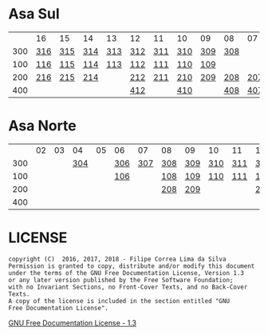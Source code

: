 * Asa Sul

|     | 16  | 15  | 14  | 13  | 12  | 11  | 10  | 09  | 08  | 07  | 06  | 05  | 04  | 03  | 02  |
| 300 | [[https://raw.githubusercontent.com/ninrod/quadras-bsb/master/img/sqs-316.jpg][316]] | [[https://raw.githubusercontent.com/ninrod/quadras-bsb/master/img/sqs-315.jpg][315]] | [[https://raw.githubusercontent.com/ninrod/quadras-bsb/master/img/sqs-314.jpg][314]] | [[https://raw.githubusercontent.com/ninrod/quadras-bsb/master/img/sqs-313.jpg][313]] | [[https://raw.githubusercontent.com/ninrod/quadras-bsb/master/img/sqs-312.jpg][312]] | [[https://raw.githubusercontent.com/ninrod/quadras-bsb/master/img/sqs-311.jpg][311]] | [[https://raw.githubusercontent.com/ninrod/quadras-bsb/master/img/sqs-310.jpg][310]] | [[https://raw.githubusercontent.com/ninrod/quadras-bsb/master/img/sqs-309.jpg][309]] | [[https://raw.githubusercontent.com/ninrod/quadras-bsb/master/img/sqs-308.jpg][308]] |     |     | [[https://raw.githubusercontent.com/ninrod/quadras-bsb/master/img/sqs-305.jpg][305]] | [[https://raw.githubusercontent.com/ninrod/quadras-bsb/master/img/sqs-304.jpg][304]] | [[https://raw.githubusercontent.com/ninrod/quadras-bsb/master/img/sqs-303.jpg][303]] |     |
| 100 | [[https://raw.githubusercontent.com/ninrod/quadras-bsb/master/img/sqs-116.jpg][116]] | [[https://raw.githubusercontent.com/ninrod/quadras-bsb/master/img/sqs-115.jpg][115]] | [[https://raw.githubusercontent.com/ninrod/quadras-bsb/master/img/sqs-114.jpg][114]] | [[https://raw.githubusercontent.com/ninrod/quadras-bsb/master/img/sqs-113.jpg][113]] | [[https://raw.githubusercontent.com/ninrod/quadras-bsb/master/img/sqs-112.jpg][112]] | [[https://raw.githubusercontent.com/ninrod/quadras-bsb/master/img/sqs-111.jpg][111]] | [[https://raw.githubusercontent.com/ninrod/quadras-bsb/master/img/sqs-110.jpg][110]] | [[https://raw.githubusercontent.com/ninrod/quadras-bsb/master/img/sqs-109.jpg][109]] |     |     |     | [[https://raw.githubusercontent.com/ninrod/quadras-bsb/master/img/sqs-105.jpg][105]] | [[https://raw.githubusercontent.com/ninrod/quadras-bsb/master/img/sqs-104.jpg][104]] |     |     |
| 200 | [[https://raw.githubusercontent.com/ninrod/quadras-bsb/master/img/sqs-216.jpg][216]] | [[https://raw.githubusercontent.com/ninrod/quadras-bsb/master/img/sqs-215.jpg][215]] | [[https://raw.githubusercontent.com/ninrod/quadras-bsb/master/img/sqs-214.jpg][214]] |     | [[https://raw.githubusercontent.com/ninrod/quadras-bsb/master/img/sqs-212.jpg][212]] | [[https://raw.githubusercontent.com/ninrod/quadras-bsb/master/img/sqs-211.jpg][211]] | [[https://raw.githubusercontent.com/ninrod/quadras-bsb/master/img/sqs-210.jpg][210]] | [[https://raw.githubusercontent.com/ninrod/quadras-bsb/master/img/sqs-209.jpg][209]] | [[https://raw.githubusercontent.com/ninrod/quadras-bsb/master/img/sqs-208.jpg][208]] | [[https://raw.githubusercontent.com/ninrod/quadras-bsb/master/img/sqs-207.jpg][207]] | [[https://raw.githubusercontent.com/ninrod/quadras-bsb/master/img/sqs-206.jpg][206]] | [[https://raw.githubusercontent.com/ninrod/quadras-bsb/master/img/sqs-205.jpg][205]] | [[https://raw.githubusercontent.com/ninrod/quadras-bsb/master/img/sqs-204.jpg][204]] | [[https://raw.githubusercontent.com/ninrod/quadras-bsb/master/img/sqs-203.jpg][203]] | [[https://raw.githubusercontent.com/ninrod/quadras-bsb/master/img/sqs-202.jpg][202]] |
| 400 |     |     |     |     | [[https://raw.githubusercontent.com/ninrod/quadras-bsb/master/img/sqs-412.jpg][412]] |     | [[https://raw.githubusercontent.com/ninrod/quadras-bsb/master/img/sqs-410.jpg][410]] |     | [[https://raw.githubusercontent.com/ninrod/quadras-bsb/master/img/sqs-408.jpg][408]] | [[https://raw.githubusercontent.com/ninrod/quadras-bsb/master/img/sqs-407.jpg][407]] | [[https://raw.githubusercontent.com/ninrod/quadras-bsb/master/img/sqs-406.jpg][406]] | [[https://raw.githubusercontent.com/ninrod/quadras-bsb/master/img/sqs-405.jpg][405]] | [[https://raw.githubusercontent.com/ninrod/quadras-bsb/master/img/sqs-404.jpg][404]] | [[https://raw.githubusercontent.com/ninrod/quadras-bsb/master/img/sqs-403.jpg][403]] | [[https://raw.githubusercontent.com/ninrod/quadras-bsb/master/img/sqs-402.jpg][402]] |

* Asa Norte

|     | 02 | 03 |  04 | 05 | 06  |  07 | 08  | 09  | 10  | 11  | 12  | 13  | 14  | 15  | 16 |
| 300 |    |    | [[https://raw.githubusercontent.com/ninrod/quadras-bsb/master/img/sqn-304.jpg][304]] |    | [[https://raw.githubusercontent.com/ninrod/quadras-bsb/master/img/sqn-306.jpg][306]] | [[https://raw.githubusercontent.com/ninrod/quadras-bsb/master/img/sqn-307.jpg][307]] | [[https://raw.githubusercontent.com/ninrod/quadras-bsb/master/img/sqn-308.jpg][308]] | [[https://raw.githubusercontent.com/ninrod/quadras-bsb/master/img/sqn-309.jpg][309]] | [[https://raw.githubusercontent.com/ninrod/quadras-bsb/master/img/sqn-310.jpg][310]] | [[https://raw.githubusercontent.com/ninrod/quadras-bsb/master/img/sqn-311.jpg][311]] | [[https://raw.githubusercontent.com/ninrod/quadras-bsb/master/img/sqn-312.jpg][312]] | [[https://raw.githubusercontent.com/ninrod/quadras-bsb/master/img/sqn-313.jpg][313]] | [[https://raw.githubusercontent.com/ninrod/quadras-bsb/master/img/sqn-314.jpg][314]] | [[https://raw.githubusercontent.com/ninrod/quadras-bsb/master/img/sqn-315.jpg][315]] |    |
| 100 |    |    |     |    | [[https://raw.githubusercontent.com/ninrod/quadras-bsb/master/img/sqn-106.jpg][106]] |     | [[https://raw.githubusercontent.com/ninrod/quadras-bsb/master/img/sqn-108.jpg][108]] | [[https://raw.githubusercontent.com/ninrod/quadras-bsb/master/img/sqn-109.jpg][109]] | [[https://raw.githubusercontent.com/ninrod/quadras-bsb/master/img/sqn-110.jpg][110]] | [[https://raw.githubusercontent.com/ninrod/quadras-bsb/master/img/sqn-111.jpg][111]] | [[https://raw.githubusercontent.com/ninrod/quadras-bsb/master/img/sqn-112.jpg][112]] |     |     | [[https://raw.githubusercontent.com/ninrod/quadras-bsb/master/img/sqn-115.jpg][115]] |    |
| 200 |    |    |     |    |     |     | [[https://raw.githubusercontent.com/ninrod/quadras-bsb/master/img/sqn-208.jpg][208]] | [[https://raw.githubusercontent.com/ninrod/quadras-bsb/master/img/sqn-209.jpg][209]] |     |     | [[https://raw.githubusercontent.com/ninrod/quadras-bsb/master/img/sqn-212.jpg][212]] | [[https://raw.githubusercontent.com/ninrod/quadras-bsb/master/img/sqn-213.jpg][213]] | [[https://raw.githubusercontent.com/ninrod/quadras-bsb/master/img/sqn-214.jpg][214]] |     |    |
| 400 |    |    |     |    |     |     |     |     |     |     |     |     |     |     |    |

* LICENSE

#+BEGIN_SRC text
    copyright (C)  2016, 2017, 2018 - Filipe Correa Lima da Silva
    Permission is granted to copy, distribute and/or modify this document
    under the terms of the GNU Free Documentation License, Version 1.3
    or any later version published by the Free Software Foundation;
    with no Invariant Sections, no Front-Cover Texts, and no Back-Cover Texts.
    A copy of the license is included in the section entitled "GNU
    Free Documentation License".
#+END_SRC

[[https://www.gnu.org/licenses/licenses.html#FDL][GNU Free Documentation License - 1.3]]